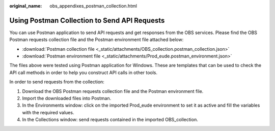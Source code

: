 :original_name: obs_appendixes_postman_collection.html

.. _obs_appendixes_postman_collection:

Using Postman Collection to Send API Requests
=====================================================================

You can use Postman application to send API requests and get responses from the OBS services. Please find the OBS Postman requests collection file and the Postman environment file attached below:

* :download:`Postman collection file <_static/attachments/OBS_collection.postman_collection.json>`
* :download:`Postman environment file <_static/attachments/Prod_eude.postman_environment.json>`

The files above were tested using Postman application for Windows. These are templates that can be used to check the API call methods in order to help you construct API calls in other tools.

In order to send requests from the collection:

#. Download the OBS Postman requests collection file and the Postman environment file.
#. Import the downloaded files into Postman.
#. In the Environments window: click on the imported Prod_eude environment to set it as active and fill the variables with the required values.
#. In the Collections window: send requests contained in the imported OBS_collection.
